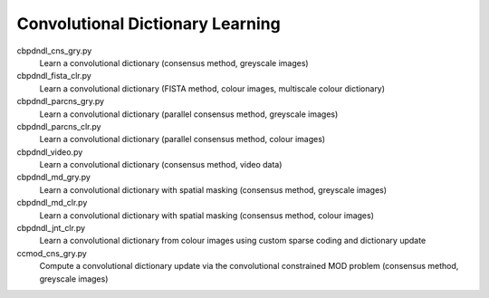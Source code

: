 Convolutional Dictionary Learning
---------------------------------

cbpdndl_cns_gry.py
  Learn a convolutional dictionary (consensus method, greyscale images)

cbpdndl_fista_clr.py
  Learn a convolutional dictionary (FISTA method, colour images, multiscale colour dictionary)

cbpdndl_parcns_gry.py
  Learn a convolutional dictionary (parallel consensus method, greyscale images)

cbpdndl_parcns_clr.py
  Learn a convolutional dictionary (parallel consensus method, colour images)

cbpdndl_video.py
  Learn a convolutional dictionary (consensus method, video data)

cbpdndl_md_gry.py
  Learn a convolutional dictionary with spatial masking (consensus method, greyscale images)

cbpdndl_md_clr.py
  Learn a convolutional dictionary with spatial masking (consensus method, colour images)

cbpdndl_jnt_clr.py
  Learn a convolutional dictionary from colour images using custom sparse coding and dictionary update

ccmod_cns_gry.py
  Compute a convolutional dictionary update via the convolutional constrained MOD problem (consensus method, greyscale images)
